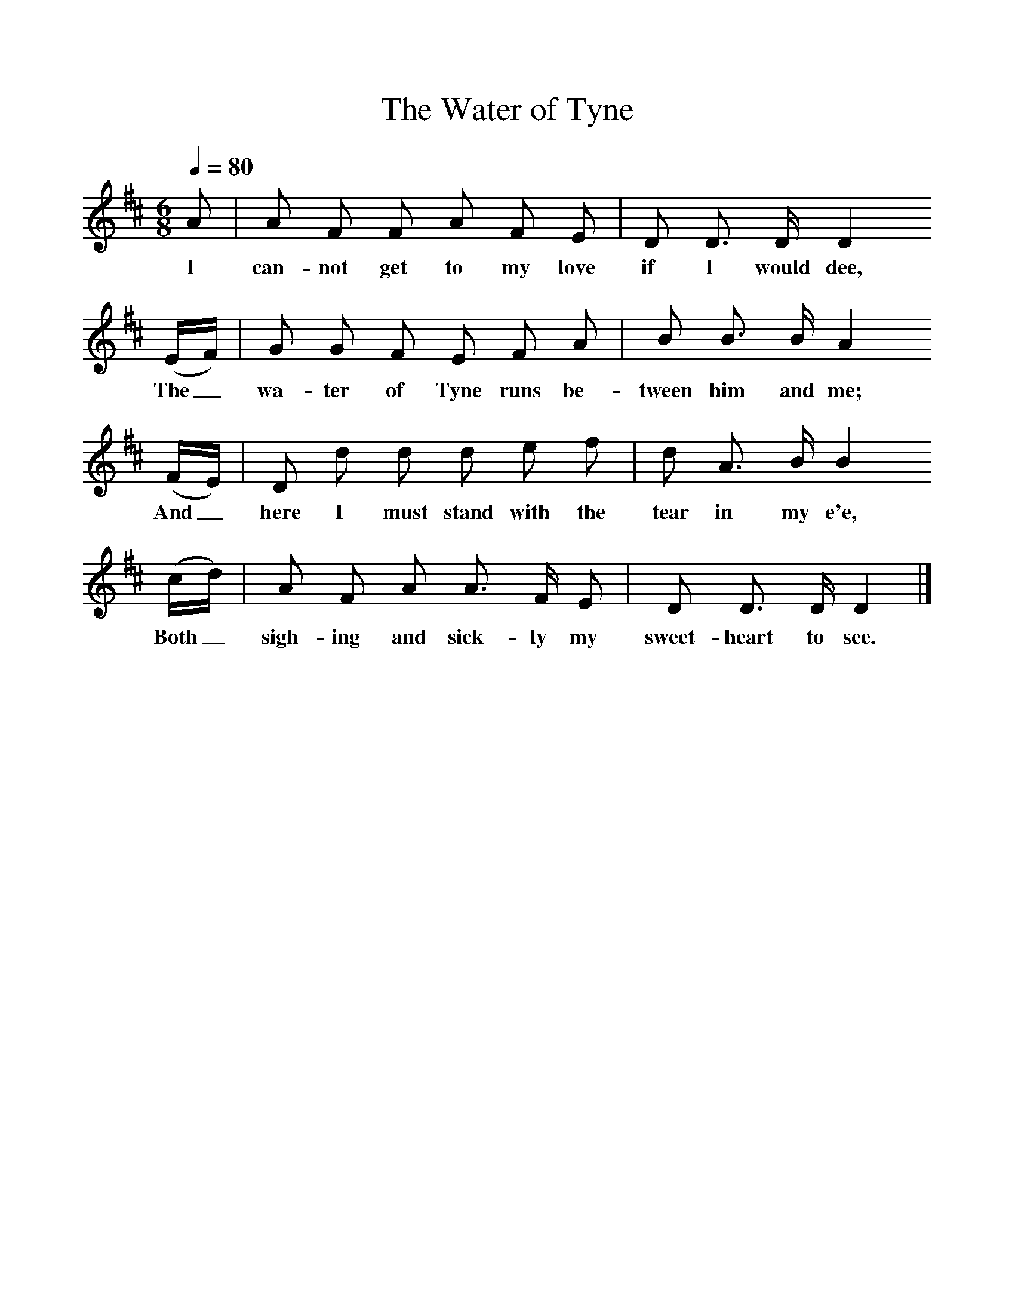 %%scale 1
X:1     %Music
T:The Water of Tyne
B:Broadwood, Lucy, 1893, English County Songs, Leadenhall Press, London
S:S Reay, National Society of Professional Musicians, 1982
Z:Lucy Broadwood
N:Lucy Broadwood notes are:
N:Mr S Reay, Mus B., in a paper on "Northumberland Ballad Music", 
N:read before the National Society of Professional Musicians, in January 1892,
N:states that this song was taken down by Mr Stokoe from the singing of 
N:an old man at Hexham and it has appeared in many song-books since 1793 
N:- Musical News, January 22, 1892
Q:1/4=80     
M:6/8     %Meter
L:1/8     %
K:D
A |A F F A F E |D D3/2 D/ D2
w:I can-not get to my love if I would dee, 
 (E/F/) |G G F E F A | B B3/2 B/ A2
w:The_ wa-ter of Tyne runs be-tween him and me;
 (F/E/) |D d d d e f |d A3/2 B/ B2 
w: And_ here I must stand with the tear in my e'e, 
(c/d/) |A F A A3/2 F/ E | D D3/2 D/ D2  |]
w:Both_ sigh-ing and sick-ly my sweet-heart to see. 